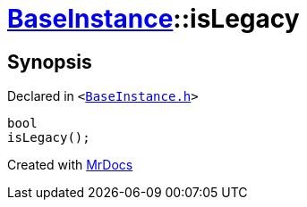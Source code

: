[#BaseInstance-isLegacy]
= xref:BaseInstance.adoc[BaseInstance]::isLegacy
:relfileprefix: ../
:mrdocs:


== Synopsis

Declared in `&lt;https://github.com/PrismLauncher/PrismLauncher/blob/develop/launcher/BaseInstance.h#L275[BaseInstance&period;h]&gt;`

[source,cpp,subs="verbatim,replacements,macros,-callouts"]
----
bool
isLegacy();
----



[.small]#Created with https://www.mrdocs.com[MrDocs]#
